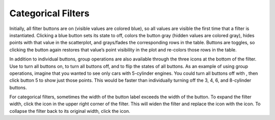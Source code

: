 Categorical Filters
-------------------

Initially, all filter buttons are on (visible values are colored blue), so all values are visible the first time that a filter 
is instantiated.  Clicking a blue button sets its state to off, colors the button gray (hidden values are colored gray), hides 
points with that value in the scatterplot, and grays/fades the corresponding rows in the table.  Buttons are toggles, so 
clicking the button again restores that value’s point visibility in the plot and re-colors those rows in the table.  

In addition to individual buttons, group operations are also available through the three icons |FilterIcons| at the bottom of 
the filter.  Use |AllOnIcon| to turn all buttons on, |AllOffIcon| to turn all buttons off, and |InvertIcon| to flip the states 
of all buttons.  As an example of using group operations, imagine that you wanted to see only cars with 5-cylinder engines.  
You could turn all buttons off with |AllOffIcon| , then click button 5 to show just those points.  This would be faster than 
individually turning off the 3, 4, 6, and 8-cylinder buttons.

.. |FilterIcons| image:: FilterIcons.png
.. |AllOnIcon| image:: AllOnIcon.png
.. |AllOffIcon| image:: AllOffIcon.png
.. |InvertIcon| image:: InvertIcon.png

For categorical filters, sometimes the width of the button label exceeds the width of the button.  To expand the filter width, 
click the |ExpandIcon| icon in the upper right corner of the filter.  This will widen the filter and replace the |ExpandIcon| 
icon with the |CollapseIcon| icon.  To collapse the filter back to its original width, click the |CollapseIcon| icon.

.. |CollapseIcon| image:: CollapseIcon.png
.. |ExpandIcon| image:: ExpandIcon.png
